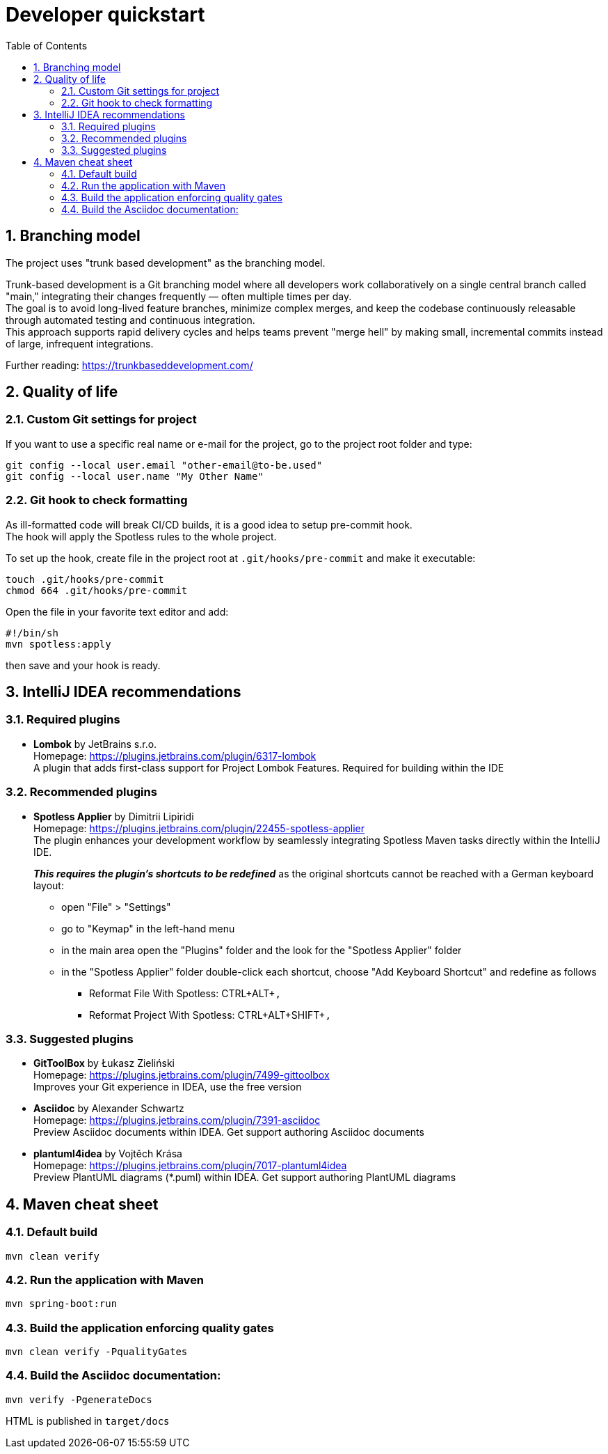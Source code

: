 = Developer quickstart
:toc: right
:toclevels: 3
:sectnums:

== Branching model
The project uses "trunk based development" as the branching model.

Trunk-based development is a Git branching model where all developers work collaboratively on a single central branch called "main," integrating their changes frequently — often multiple times per day. +
The goal is to avoid long-lived feature branches, minimize complex merges, and keep the codebase continuously releasable through automated testing and continuous integration. +
This approach supports rapid delivery cycles and helps teams prevent "merge hell" by making small, incremental commits instead of large, infrequent integrations.

Further reading: https://trunkbaseddevelopment.com/

== Quality of life

=== Custom Git settings for project
If you want to use a specific real name or e-mail for the project, go to the project root folder and type:
[source, bash]
----
git config --local user.email "other-email@to-be.used"
git config --local user.name "My Other Name"
----

=== Git hook to check formatting
As ill-formatted code will break CI/CD builds, it is a good idea to setup pre-commit hook. +
The hook will apply the Spotless rules to the whole project.

To set up the hook, create file in the project root at `.git/hooks/pre-commit` and make it executable:
[source, bash]
----
touch .git/hooks/pre-commit
chmod 664 .git/hooks/pre-commit
----
Open the file in your favorite text editor and add:
[source, bash]
----
#!/bin/sh
mvn spotless:apply
----
then save and your hook is ready.

== IntelliJ IDEA recommendations

=== Required plugins
* **Lombok** by JetBrains s.r.o. +
Homepage: https://plugins.jetbrains.com/plugin/6317-lombok +
A plugin that adds first-class support for Project Lombok Features. Required for building within the IDE

=== Recommended plugins
* **Spotless Applier** by Dimitrii Lipiridi +
Homepage: https://plugins.jetbrains.com/plugin/22455-spotless-applier +
The plugin enhances your development workflow by seamlessly integrating Spotless Maven tasks directly within the IntelliJ IDE. +
+
_**This requires the plugin's shortcuts to be redefined**_ as the original shortcuts cannot be reached with a German keyboard layout:

** open "File" > "Settings"
** go to "Keymap" in the left-hand menu
** in the main area open the "Plugins" folder and the look for the "Spotless Applier" folder
** in the "Spotless Applier" folder double-click each shortcut, choose "Add Keyboard Shortcut" and redefine as follows
*** Reformat File With Spotless: CTRL+ALT+`,`
*** Reformat Project With Spotless: CTRL+ALT+SHIFT+`,`

=== Suggested plugins
* **GitToolBox** by Łukasz Zieliński +
Homepage: https://plugins.jetbrains.com/plugin/7499-gittoolbox +
Improves your Git experience in IDEA, use the free version

* **Asciidoc** by Alexander Schwartz +
Homepage: https://plugins.jetbrains.com/plugin/7391-asciidoc +
Preview Asciidoc documents within IDEA. Get support authoring Asciidoc documents

* **plantuml4idea** by Vojtěch Krása +
Homepage: https://plugins.jetbrains.com/plugin/7017-plantuml4idea +
Preview PlantUML diagrams (*.puml) within IDEA. Get support authoring PlantUML diagrams

== Maven cheat sheet

=== Default build
[source,bash]
----
mvn clean verify
----

=== Run the application with Maven
[source,bash]
----
mvn spring-boot:run
----

=== Build the application enforcing quality gates
----
mvn clean verify -PqualityGates
----

=== Build the Asciidoc documentation:
[source,bash]
----
mvn verify -PgenerateDocs
----
HTML is published in `target/docs`
